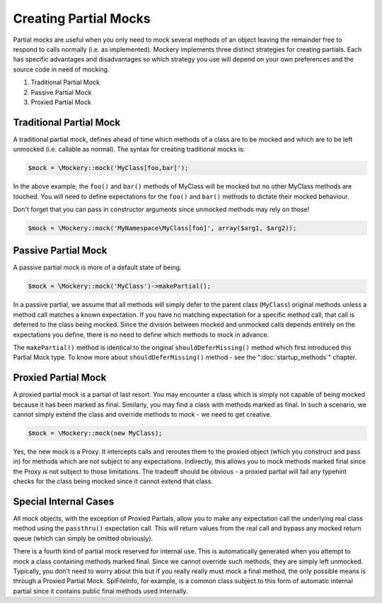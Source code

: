 .. index::
    single: Mocking; Partial Mocks

Creating Partial Mocks
======================

Partial mocks are useful when you only need to mock several methods of an
object leaving the remainder free to respond to calls normally (i.e.  as
implemented). Mockery implements three distinct strategies for creating
partials. Each has specific advantages and disadvantages so which strategy you
use will depend on your own preferences and the source code in need of
mocking.

#. Traditional Partial Mock
#. Passive Partial Mock
#. Proxied Partial Mock

Traditional Partial Mock
------------------------

A traditional partial mock, defines ahead of time which methods of a class are
to be mocked and which are to be left unmocked (i.e. callable as normal).  The
syntax for creating traditional mocks is:

.. code-block:: php

    $mock = \Mockery::mock('MyClass[foo,bar]');

In the above example, the ``foo()`` and ``bar()`` methods of MyClass will be
mocked but no other MyClass methods are touched. You will need to define
expectations for the ``foo()`` and ``bar()`` methods to dictate their mocked
behaviour.

Don't forget that you can pass in constructor arguments since unmocked methods
may rely on those!

.. code-block:: php

    $mock = \Mockery::mock('MyNamespace\MyClass[foo]', array($arg1, $arg2));

Passive Partial Mock
--------------------

A passive partial mock is more of a default state of being.

.. code-block:: php

    $mock = \Mockery::mock('MyClass')->makePartial();

In a passive partial, we assume that all methods will simply defer to the
parent class (``MyClass``) original methods unless a method call matches a
known expectation. If you have no matching expectation for a specific method
call, that call is deferred to the class being mocked. Since the division
between mocked and unmocked calls depends entirely on the expectations you
define, there is no need to define which methods to mock in advance. 

.. note::

The ``makePartial()`` method is identical to the original ``shouldDeferMissing()``
method which first introduced this Partial Mock type. To know more about 
``shouldDeferMissing()`` method - see the ":doc:`startup_methods`" chapter.

Proxied Partial Mock
--------------------

A proxied partial mock is a partial of last resort. You may encounter a class
which is simply not capable of being mocked because it has been marked as
final. Similarly, you may find a class with methods marked as final. In such a
scenario, we cannot simply extend the class and override methods to mock - we
need to get creative.

.. code-block:: php

    $mock = \Mockery::mock(new MyClass);

Yes, the new mock is a Proxy. It intercepts calls and reroutes them to the
proxied object (which you construct and pass in) for methods which are not
subject to any expectations. Indirectly, this allows you to mock methods
marked final since the Proxy is not subject to those limitations. The tradeoff
should be obvious - a proxied partial will fail any typehint checks for the
class being mocked since it cannot extend that class.

Special Internal Cases
----------------------

All mock objects, with the exception of Proxied Partials, allow you to make
any expectation call the underlying real class method using the ``passthru()``
expectation call. This will return values from the real call and bypass any
mocked return queue (which can simply be omitted obviously).

There is a fourth kind of partial mock reserved for internal use. This is
automatically generated when you attempt to mock a class containing methods
marked final. Since we cannot override such methods, they are simply left
unmocked. Typically, you don't need to worry about this but if you really
really must mock a final method, the only possible means is through a Proxied
Partial Mock. SplFileInfo, for example, is a common class subject to this form
of automatic internal partial since it contains public final methods used
internally.
